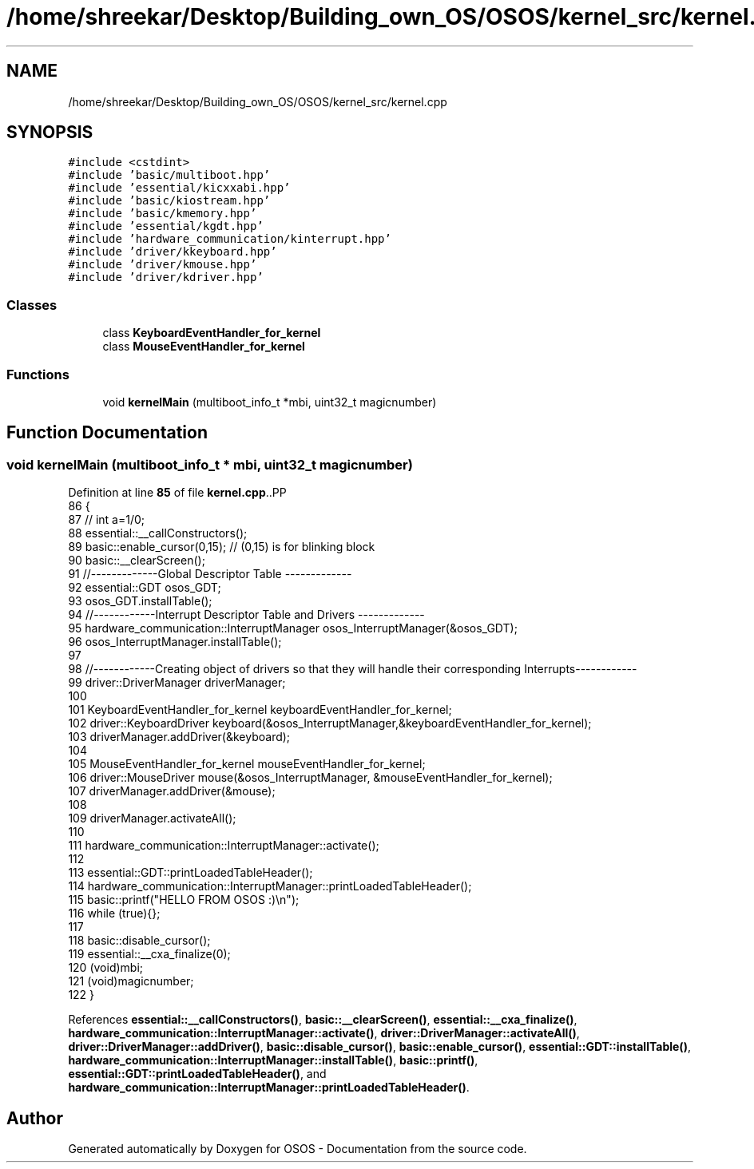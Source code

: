 .TH "/home/shreekar/Desktop/Building_own_OS/OSOS/kernel_src/kernel.cpp" 3 "Fri Oct 24 2025 00:40:52" "OSOS - Documentation" \" -*- nroff -*-
.ad l
.nh
.SH NAME
/home/shreekar/Desktop/Building_own_OS/OSOS/kernel_src/kernel.cpp
.SH SYNOPSIS
.br
.PP
\fC#include <cstdint>\fP
.br
\fC#include 'basic/multiboot\&.hpp'\fP
.br
\fC#include 'essential/kicxxabi\&.hpp'\fP
.br
\fC#include 'basic/kiostream\&.hpp'\fP
.br
\fC#include 'basic/kmemory\&.hpp'\fP
.br
\fC#include 'essential/kgdt\&.hpp'\fP
.br
\fC#include 'hardware_communication/kinterrupt\&.hpp'\fP
.br
\fC#include 'driver/kkeyboard\&.hpp'\fP
.br
\fC#include 'driver/kmouse\&.hpp'\fP
.br
\fC#include 'driver/kdriver\&.hpp'\fP
.br

.SS "Classes"

.in +1c
.ti -1c
.RI "class \fBKeyboardEventHandler_for_kernel\fP"
.br
.ti -1c
.RI "class \fBMouseEventHandler_for_kernel\fP"
.br
.in -1c
.SS "Functions"

.in +1c
.ti -1c
.RI "void \fBkernelMain\fP (multiboot_info_t *mbi, uint32_t magicnumber)"
.br
.in -1c
.SH "Function Documentation"
.PP 
.SS "void kernelMain (multiboot_info_t * mbi, uint32_t magicnumber)"

.PP
Definition at line \fB85\fP of file \fBkernel\&.cpp\fP\&..PP
.nf
86 {
87     // int a=1/0;
88     essential::__callConstructors();
89     basic::enable_cursor(0,15); // (0,15) is for blinking block
90     basic::__clearScreen();
91     //\-\-\-\-\-\-\-\-\-\-\-\-\-Global Descriptor Table \-\-\-\-\-\-\-\-\-\-\-\-\-
92     essential::GDT osos_GDT;
93     osos_GDT\&.installTable();
94     //\-\-\-\-\-\-\-\-\-\-\-\-Interrupt Descriptor Table and Drivers \-\-\-\-\-\-\-\-\-\-\-\-\-
95     hardware_communication::InterruptManager osos_InterruptManager(&osos_GDT);
96     osos_InterruptManager\&.installTable();
97     
98     //\-\-\-\-\-\-\-\-\-\-\-\-Creating object of drivers so that they will handle their corresponding Interrupts\-\-\-\-\-\-\-\-\-\-\-\-
99     driver::DriverManager driverManager;
100 
101         KeyboardEventHandler_for_kernel keyboardEventHandler_for_kernel;
102         driver::KeyboardDriver keyboard(&osos_InterruptManager,&keyboardEventHandler_for_kernel);
103         driverManager\&.addDriver(&keyboard);
104 
105         MouseEventHandler_for_kernel mouseEventHandler_for_kernel;
106         driver::MouseDriver mouse(&osos_InterruptManager, &mouseEventHandler_for_kernel);
107         driverManager\&.addDriver(&mouse);
108 
109     driverManager\&.activateAll();
110 
111     hardware_communication::InterruptManager::activate();
112     
113     essential::GDT::printLoadedTableHeader();
114     hardware_communication::InterruptManager::printLoadedTableHeader();
115     basic::printf("HELLO FROM OSOS :)\\n");
116     while (true){};
117 
118     basic::disable_cursor();
119     essential::__cxa_finalize(0);
120     (void)mbi;
121     (void)magicnumber;
122 }
.fi

.PP
References \fBessential::__callConstructors()\fP, \fBbasic::__clearScreen()\fP, \fBessential::__cxa_finalize()\fP, \fBhardware_communication::InterruptManager::activate()\fP, \fBdriver::DriverManager::activateAll()\fP, \fBdriver::DriverManager::addDriver()\fP, \fBbasic::disable_cursor()\fP, \fBbasic::enable_cursor()\fP, \fBessential::GDT::installTable()\fP, \fBhardware_communication::InterruptManager::installTable()\fP, \fBbasic::printf()\fP, \fBessential::GDT::printLoadedTableHeader()\fP, and \fBhardware_communication::InterruptManager::printLoadedTableHeader()\fP\&.
.SH "Author"
.PP 
Generated automatically by Doxygen for OSOS - Documentation from the source code\&.
